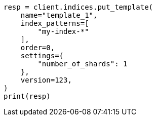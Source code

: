 // This file is autogenerated, DO NOT EDIT
// indices/put-index-template-v1.asciidoc:234

[source, python]
----
resp = client.indices.put_template(
    name="template_1",
    index_patterns=[
        "my-index-*"
    ],
    order=0,
    settings={
        "number_of_shards": 1
    },
    version=123,
)
print(resp)
----
